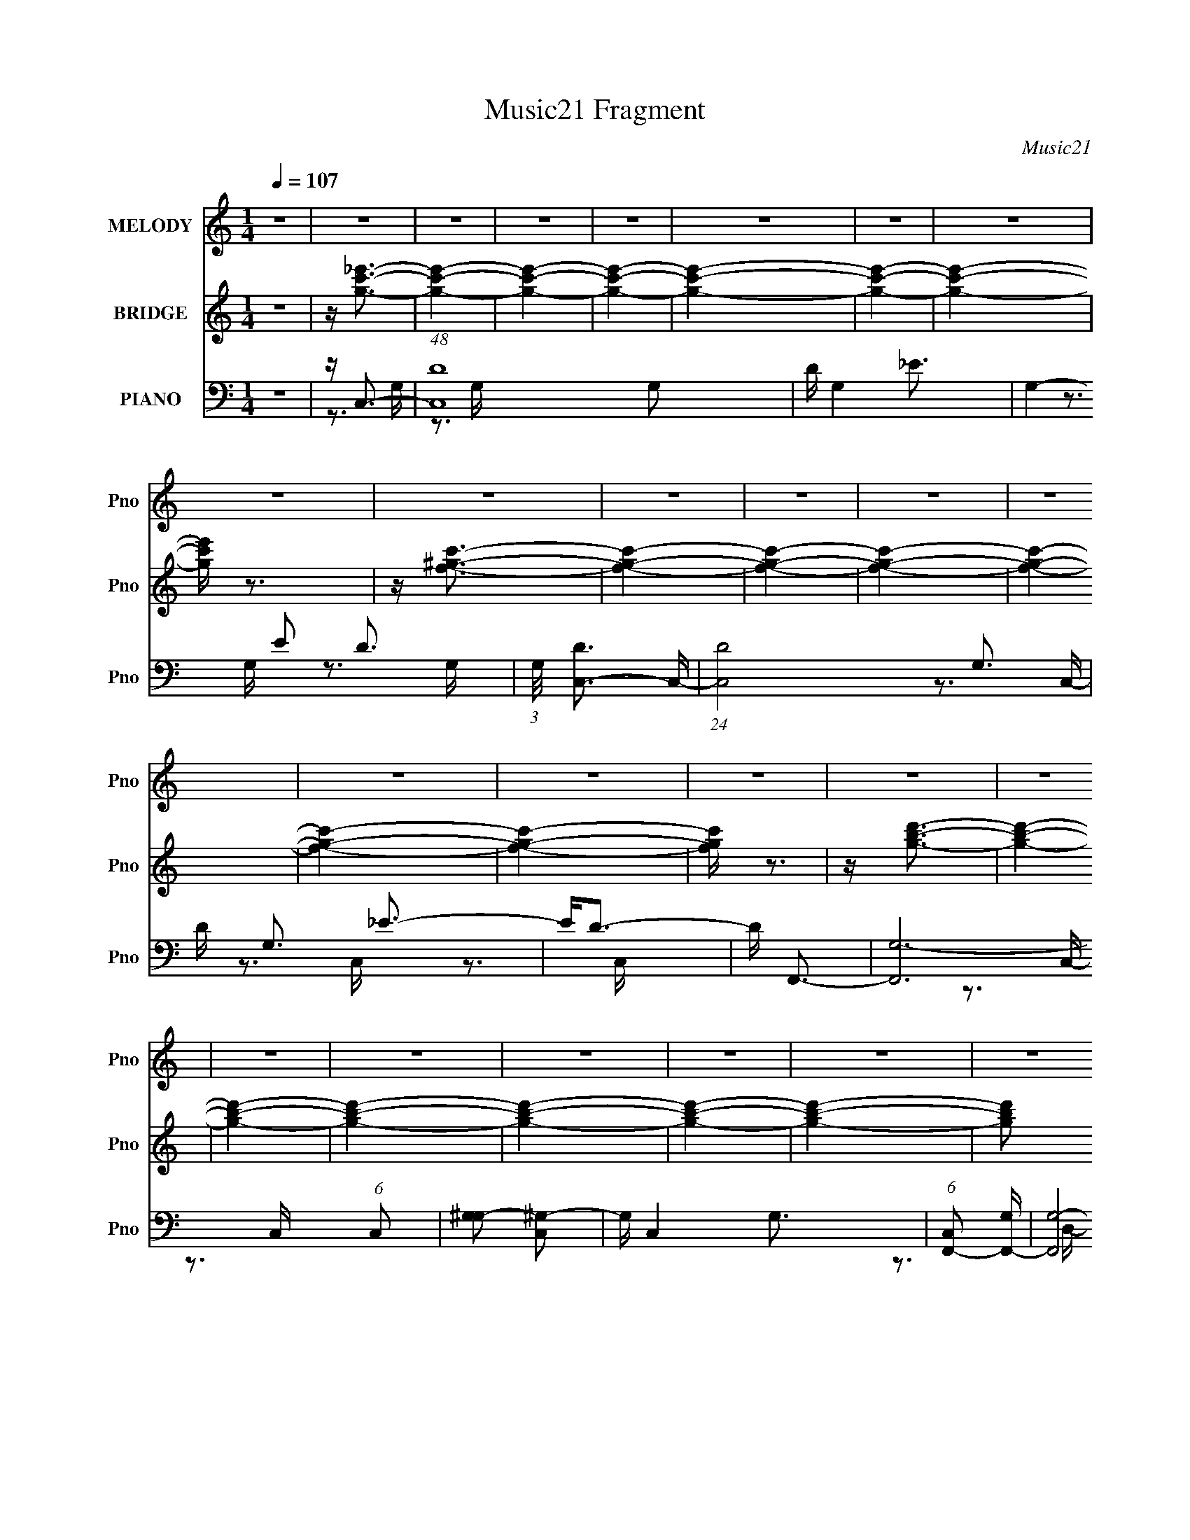 X:1
T:Music21 Fragment
C:Music21
%%score 1 ( 2 3 ) ( 4 5 6 )
L:1/16
Q:1/4=107
M:1/4
I:linebreak $
K:none
V:1 treble nm="MELODY" snm="Pno"
V:2 treble nm="BRIDGE" snm="Pno"
V:3 treble 
L:1/4
V:4 bass nm="PIANO" snm="Pno"
V:5 bass 
V:6 bass 
L:1/4
V:1
 z4 | z4 | z4 | z4 | z4 | z4 | z4 | z4 | z4 | z4 | z4 | z4 | z4 | z4 | z4 | z4 | z4 | z4 | z4 | %19
 z4 | z4 | z4 | z4 | z4 | z4 | z4 | z4 | z4 | z4 | z4 | z4 | z4 | z4 | z4 | z4 | z4 | z4 | z4 | %38
 z4 | z4 | z4 | z4 | z4 | z4 | z4 | z4 | z4 | z4 | z4 | z4 | z4 | z4 | z4 | z4 | z4 | z4 | z4 | %57
 z C3 |[Q:1/4=107] z C3 | z C2C- | C_E2F- | F2<G2- | G4- | G2 z2 | z G3 | z F3- | F2 z _E- | %67
 E F3 F | z3 _B- | B2 z G- | G4- | G3 z | z4 | z C2 z | z C2C- | CC z2 | z3 _E- | E2<F2- | F4- | %79
 F z3 | z _B,2C- | C2<D2 | z3 C | z _B, z B,- | B,2 z D- | D2<C2- | C4- | C4- | C2 z2 | z C2 z | %90
 z C3 | z C z C | z _E2F- | F2<G2- | G4- | G4- | G2 G z G | z F3- | F z2 _E- | E2<F2 | z3 _B- | %101
 B2 z G- | G4- | G4- | G z3 | z C3 | z C z C | z C3- | C2 z _E- | E2<F2- | F4- | F3 z | z _B, z C | %113
 z D3- | (12:11:1D4 C- | C_B, z B,- | B,2 z D- | D2 z C- | C4- | C4- | C2 z2 | z GFG- | G4- | G4 | %124
 z F3- | F2<G2- | G4- | G4 | z F2G- | G2<_B2- |[Q:1/4=107] B z2 _B | z _B2 z | z F z ^G- | G3 z | %134
 G4- | G4- | G2 z2 | z F3- | F4- | F4 | z _E3 | z F3- | F4- | F3 z | z _B, z C | z D3- | D2 z C- | %147
 C2<_B,2- | B,_B, z2 | z D3 | C4- | C4- | C4 | z C3 | z C3 | z C2C- | C_E2F- | F2<G2- | G4- | %159
 G2 z2 | z G z G | z F3- | F2 z _E- | E F3 F | z3 _B- | B2 z G- |[Q:1/4=107] G4- | G3 z | z4 | %169
 z C2 z | z C2C- | CC z C | z C2_E- | E2<F2- | F4- | F z3 | z D2C- | C2<_B,2- | B, z2 _B, | %179
 z _B,3- | B,_B,2D- | D2<C2- | C4- | C4- | C4- | C z3 |[Q:1/4=106] z4 | z4 | z4 | z4 | z4 | z4 | %192
 z4 | z4 | z4 | z4 | z4 | z4 | z4 | z4 | z4 | z4 | z4 | z4 | z4 |[Q:1/4=90] z4 |[Q:1/4=107] z4 | %207
 z4 |[Q:1/4=108] z4 | z4 | z4 | z4 | z4 | z4 | z4 | z4 | z4 | z C3 | z C3 | z C2C- | C_E2F- | %221
 F2<G2- | G4- | G2 z2 | z G3 | z F3- | F2 z _E- | E F3 F | z3 _B- | B2 z G- | G4- | G3 z | z4 | %233
 z C2 z |[Q:1/4=107] z C2C- | CC z2 | z3 _E- | E2<F2- | F4- | F z3 | z _B,2C- | C2<D2 | z3 C | %243
 z _B, z B,- | B,2 z D- | D2<C2- | C4- | C4- | C2 z2 | z C2 z | z C3 | z C z C | z _E2F- | F2<G2- | %254
 G4- | G z3 | z G z G | z F3- |[Q:1/4=106] F z2 _E- | E2<F2 | z3 _B- | B2 z G- | G4- | G4- | G z3 | %265
 z C3 | z C z C | z C3- | C2 z _E- | E2<F2- | F4- | F3 z | z _B, z C | z D3- | (12:11:1D4 C- | %275
 C_B, z B,- | B,2 z D- | D2 z C- | C4- | C4- | C2 z2 | z GFG- |[Q:1/4=106] G4- | G4 | z F3- | %285
 F2<G2- | G4- | G4 | z F2G- | G2<_B2- | B z2 _B | z _B2 z | z F z ^G- | G3 z | G4- | G4- | G2 z2 | %297
 z F3- |[Q:1/4=107] F4- | F4 | z _E3 | z F3- | F4- | F3 z | z _B, z C | z D3- | D2 z C- | %307
 C2<_B,2- | B,_B, z2 | z D3 | C4- | C4- | C4 | z C3 | z C3 | z C2C- | C_E2F- | F2<G2- | G4- | %319
 G2 z2 | z G z G | z F3- | F2 z _E- | E F3 F | z3 _B- | B2 z G- | G4- | G3 z | z4 | z C2 z | %330
 z C2C- | CC z C | z C2_E- | E2<F2- | F4- | F z3 | z D2C- | C2<_B,2- | B, z2 _B, | z _B,3- | %340
 B,_B,2D- | D2<C2- | C4- | C4- | C3 z | z C2 z | z C2C- | CC z C | z C2_E- | E2<F2- | F4- | F z3 | %352
 z D2C- | C2<_B,2- | B, z2 _B, | z _B,3- | B,_B,2D- | D2<C2- | C4- | C4- | C z3 | z C2 z | z C2C- | %363
 CC z C | z C2_E- | E2<F2- | F4- | F z3 | z D2C- | C2<_B,2- | B, z2 _B, | z _B,3- | B,_B,2D- | %373
 D2<C2- | C4- | C4- | C4- | CC2 z | z C2C- | CC z C | z C2_E- | E2<F2- | F4- | F z3 | z D2C- | %385
 C2<_B,2- | B, z2 _B, | z _B,3- | B,_B,2D- | D2<C2- | C4- | C4- | C4- | CC2 z | z C2C- | CC z C | %396
 z C2_E- | E2<F2- | F4- | F z3 | z D2C- | C2<_B,2- | B, z2 _B, | z _B,3- | B,_B,2D- | D2<C2- | %406
 C4- | C4- | C4- | C z3 |] %410
V:2
 z4 | z [gc'_e']3- | [gc'e']4- | [gc'e']4- | [gc'e']4- | [gc'e']4- | [gc'e']4- | [gc'e']4- | %8
 [gc'e'] z3 | z [f^gc']3- | [fgc']4- | [fgc']4- | [fgc']4- | [fgc']4- | [fgc']4- | [fgc']4- | %16
 [fgc'] z3 | z [gbd']3- | [gbd']4- | [gbd']4- | [gbd']4- | [gbd']4- | [gbd']4- | [gbd']4- | %24
 [gbd']2 z2 | z g3- | g4- | g3 z | z f3- | f2<g2- | g4- G d2 c- | g c g3- | g2<f2- | f2<g2- | %34
 g2<_b2 | z _b3 | z ^g3- | g2<g2- | g4- d c2 d- | g2 d G3- | G4- | G2<f2- | f4- | f4- | f2<_e2- | %45
 e2<f2- | f4- | f4 | z f3- | f2<_e2- | e4- g4- | e2 g4- [dc] | (12:7:1g4 B3- | B2<c2- | c4- | c4- | %56
 c4- | c z3 |[Q:1/4=107] z4 | z4 | z4 | z3 G,- | (6:5:1G,2 _B, z G,- | G, (3:2:2_E4 z/ | %64
 G,_B,2F,- | F,3 z | z4 | z4 | z4 | z3 G,- | G,_B,2_E- | E2<G,2- | [G,D-]2 [D-B,]2 | D B2 z2 | z4 | %75
 z4 | z4 | z3 C- | C_E2G- | G2<^G2- | G4- | G2 z2 | z4 | z4 | z4 | z3 G,- | G,2<C2 | D2<_E2- | %88
 EG2_E- | E4 | z4 | z4 | z4 | z4 | z4 | z c3- | c4- _B- | c2 B ^G3- | G4- | G4 | z4 | z4 | z F3- | %103
 F2<B2- | B4- | B2 c3- | c4- | c4- | c4- | c z3 | z _B3- | B2<^G2- | G2<F2- | F2<G2- | G4- | G4- | %116
 G3 z | z4 | z3 C | D_E z C- | C_E2F- | (6:5:1F2 G3- | G4- | G z3 | z4 | z4 | z _B2c | _B2<G2- | %128
 G4- | G z3 |[Q:1/4=107] z4 | z4 | z4 | z4 | ^g2<=g2 | d'2<c'2- | c'4- g3- | c' g f3- | f4- | f4 | %140
 z4 | z4 | z _b2g- | g2<f2- | f4- | f2 z2 | z4 | z4 | z4 | z4 | z f2d- | d2<c2- | c4- | c4- | %154
 c2 z2 | z4 | z4 | z4 | z C3- | C2<_E2- | E2<F2- | F2<G2- | G4- | G4- | G4 | z4 | %166
[Q:1/4=107] z3 G,- | G,2<D2- | D2 _B,3- | B,2<C2- | C4- | C4- | C4 | z4 | z F2G- | G2<^G2- | %176
 G2 e d2 c- | c2<_B2- | B4- | B4- | B3 z | z3 G- | G^G2=G | z ^g2=g- | g4- | (6:5:1g2 c3- | %186
[Q:1/4=106] c4- | c2<d2- | d2<_e2- | e3 g3- | g2<f2- | f4- | f4 _e3- | e2<d2- | d3 z | z ^f3- | %196
 (12:7:1f4 a3- | a2 c'3- | (12:11:1c'4 _b3- | b4 | z a3- | a2<g2- | g4 | z d'3- | d'2<f'2 | %205
[Q:1/4=90] z f'3- |[Q:1/4=107] f'2<_e'2 | z _e'3- |[Q:1/4=108] e'2<d'2- | d'2<c'2- | c'4- | %211
 c'2<d'2 | _b4- | b2<c'2- | c'4- | c'4- | c'4- | c' z3 | z4 | z4 | z4 | z3 G,- | %222
 (6:5:1G,2 _B, z G,- | G, (3:2:2_E4 z/ | G,_B,2F,- | F,3 z | z4 | z4 | z4 | z3 G,- | G,_B,2_E- | %231
 E2<G,2- | [G,D-]2 [D-B,]2 | D B2 z2 |[Q:1/4=107] z4 | z4 | z4 | z3 C- | C_E2G- | G2<^G2- | G4- | %241
 G2 z2 | z4 | z4 | z4 | z3 G,- | G,2<C2 | D2<_E2- | EG2_E- | E4 | z4 | z4 | z4 | z4 | z4 | z c3- | %256
 c4- _B- | c2 B ^G3- |[Q:1/4=106] G4- | G4 | z4 | z4 | z F3- | F2<B2- | B4- | B2 c3- | c4- | c4- | %268
 c4- | c z3 | z _B3- | B2<^G2- | G2<F2- | F2<G2- | G4- | G4- | G3 z | z4 | z3 C | D_E z C- | %280
 C_E2F- | (6:5:1F2 G3- |[Q:1/4=106] G4- | G z3 | z4 | z4 | z _B2c | _B2<G2- | G4- | G z3 | z4 | %291
 z4 | z4 | z4 | ^g2<=g2 | d'2<c'2- | c'4- g3- | c' g f3- |[Q:1/4=107] f4- | f4 | z4 | z4 | %302
 z _b2g- | g2<f2- | f4- | f2 z2 | z4 | z4 | z4 | z4 | z f2d- | d2<c2- | c4- | c4- | c2 z2 | z4 | %316
 z4 | z4 | z C3- | C2<_E2- | E2<F2- | F2<G2- | G4- | G4- | G4 | z4 | z3 G,- | G,2<D2- | D2 _B,3- | %329
 B,2<C2- | C4- | C4- | C4 | z4 | z F2G- | G2<^G2- | G2 e d2 c- | c2<_B2- | B4- | B4- | B3 z | %341
 z3 G- | G^G2=G | z ^g2=g- | g4- | g2<C2- | C4- | C4- | C4 | z4 | z F2G- | G2<^G2- | G2 e d2 c- | %353
 c2<_B2- | B4- | B4- | B3 z | z3 G- | G^G2=G | z ^g2=g- | g4- | g2<C2- | C4- | C4- | C4 | z4 | %366
 z F2G- | G2<^G2- | G2 e d2 c- | c2<_B2- | B4- | B4- | B3 z | z3 G- | G^G2=G | z ^g2=g- | g4- | %377
 g2<C2- | C4- | C4- | C4 | z4 | z F2G- | G2<^G2- | G2 e d2 c- | c2<_B2- | B4- | B4- | B3 z | %389
 z3 G- | G^G2=G | z ^g2=g- | g4- | g2<C2- | C4- | C4- | C4 | z4 | z F2G- | G2<^G2- | G2 e d2 c- | %401
 c2<_B2- | B4- | B4- | B3 z | z3 G- | G^G2=G | z ^g2=g- | g4- | g z3 |] %410
V:3
 x | x | x | x | x | x | x | x | x | x | x | x | x | x | x | x | x | x | x | x | x | x | x | x | %24
 x | x | x | x | x | z3/4 G/4- | x2 | x5/4 | x | x | x | x | x | z3/4 d/4- | x2 | x3/2 | x | x | %42
 x | x | x | x | x | x | x | z/4 g3/4- | x2 | x7/4 | x4/3 | x | x | x | x | x | x | x | x | x | %62
 x7/6 | z3/4 G,/4- | x | x | x | x | x | x | x | z3/4 _B,/4- | z3/4 B/4- | x5/4 | x | x | x | x | %78
 x | x | x | x | x | x | x | x | z3/4 D/4- | x | x | x | x | x | x | x | x | x | x5/4 | x3/2 | x | %99
 x | x | x | x | x | x | x5/4 | x | x | x | x | x | x | x | x | x | x | x | x | x | x | x | x7/6 | %122
 x | x | x | x | x | x | x | x | x | x | x | x | x | x | x7/4 | x5/4 | x | x | x | x | x | x | x | %145
 x | x | x | x | x | x | x | x | x | x | x | x | x | x | x | x | x | x | x | x | x | x | x | x5/4 | %169
 x | x | x | x | x | x | z/4 c/4 z/4 _e/4- | x3/2 | x | x | x | x | x | x | x | x | x7/6 | x | x | %188
 x | x3/2 | x | x | x7/4 | x | x | x | x4/3 | x5/4 | x5/3 | x | x | x | x | x | x | x | x | x | x | %209
 x | x | x | x | x | x | x | x | x | x | x | x | x | x7/6 | z3/4 G,/4- | x | x | x | x | x | x | %230
 x | z3/4 _B,/4- | z3/4 B/4- | x5/4 | x | x | x | x | x | x | x | x | x | x | x | x | z3/4 D/4- | %247
 x | x | x | x | x | x | x | x | x | x5/4 | x3/2 | x | x | x | x | x | x | x | x5/4 | x | x | x | %269
 x | x | x | x | x | x | x | x | x | x | x | x | x7/6 | x | x | x | x | x | x | x | x | x | x | x | %293
 x | x | x | x7/4 | x5/4 | x | x | x | x | x | x | x | x | x | x | x | x | x | x | x | x | x | x | %316
 x | x | x | x | x | x | x | x | x | x | x | x | x5/4 | x | x | x | x | x | x | z/4 c/4 z/4 _e/4- | %336
 x3/2 | x | x | x | x | x | x | x | x | x | x | x | x | x | x | z/4 c/4 z/4 _e/4- | x3/2 | x | x | %355
 x | x | x | x | x | x | x | x | x | x | x | x | z/4 c/4 z/4 _e/4- | x3/2 | x | x | x | x | x | x | %375
 x | x | x | x | x | x | x | x | z/4 c/4 z/4 _e/4- | x3/2 | x | x | x | x | x | x | x | x | x | x | %395
 x | x | x | x | z/4 c/4 z/4 _e/4- | x3/2 | x | x | x | x | x | x | x | x | x |] %410
V:4
 z4 | z C,3- | (48:35:1[C,D-]16 G,2 | D G,4- _E3- | G,4- E2 D3- | (3:2:1G,/ [DC,-]3 C,2/3- | %6
 (24:23:1[C,D-]8 G,3 | D G,3 _E3- | E2<D2- | D F,,3- | [F,,G,-]12 (6:5:1C,2 | [G,^G,-]2 [^G,-C,]2 | %12
 G, C,4- G,3- | (6:5:1[C,F,,-]2 [F,,-G,]7/3 | [F,,G,-]8 C,2 | G, C,4- ^G,3- | (6:5:1C,2 G, G,3- | %17
 G, G,,3- | [G,,G,-]12 (6:5:1D,2 | G, D,4- B,3- | D,4- B,4- D3- | D, B,4- D4- G,,3- | %22
 B,4- D4- G,,4- | B,4- D4- G,,4 | (12:11:2B,4 D4 (3:2:1z/ | z C,3- | %26
 (6:5:1[G,C-]2 [CC,]7/3- C,17/3- C, | C [G,_E-] _E2- | E2 (6:5:1G,2 D3- | D _B,,3- | %30
 (6:5:1[B,D-]2 [DB,,]7/3- B,,17/3- B,,2 | D4- (6:5:1B,2 _E3 | [D-_B,]4 D | [E^G,,-]4 | %34
 G,,4- G,2 C4 ^G,- | G,,4- G,3 _E3- | G,, E4- C3- | [EG,,-]2 [G,,-C]2 | %38
 [D,G,-]2 [G,G,,]2- G,,6- G,,2 | G,2 D,4- D3- | D, D4- B,3- | D [B,F,,-]2 F,,- | %42
 (24:23:1[F,,F,-]8 C,2 | F,2 C,3 C3- | C4- ^G,3- | C [G,_E,,-] _E,,2- | [E,,G,]8- E,8- E,,3 E,3 | %47
 (12:7:1G,4 B,,4- _E3- | B,,2 E4 _B,3 | z ^C,,3- | [C,,F,]8- G,,8- C,, G,, | F, [C,^G,-]2 ^G,- | %52
 G,4- C,2 F,3- | G, [F,C,,-] C,,2- | [C,,G,-]12 C,6 | [G,_E-]2 [_EG,,]2- G,,6- G,, | E2 C, D3- | %57
 D2<C,,2- |[Q:1/4=107] [C,,G,-]2 G,2- | (12:7:1[G,C,,-]4 C,,5/3- | [C,,G,-]2 [G,C,]2- C,2- C, | %61
 G, [E,_B,,,-] _B,,,2- | (12:7:1[B,,,_B,-]4 [_B,-B,,]5/3 B,,4/3 | (12:11:1[B,_B,,,-]4 _B,,,/3- | %64
 [B,,,_B,-]3 [_B,-D,] D,3 | B, [F,^G,,,-] ^G,,,2- | [G,,,_E,]4 (6:5:1G,,2 | C, _B,,,3- | %68
 [B,,,F,-]3 [F,-B,,] (24:13:1B,,80/13 | F, _E,,3- | (6:5:1[E,_B,]2 [_B,E,,-]7/3 E,,5/3- E,, | %71
 z G,,3- | (12:7:1[G,,B,-]4 [B,-D,]5/3 D,4/3 | B, [G,C,,-] C,,2- | [C,,G,-]2 [G,-G,,]2 | %75
 (12:7:1[G,C,,-]4 C,,5/3- | (12:7:1[C,,G,-]4 [G,C,]5/3- C,7/3- C, | G, [E,F,,-] F,,2- | %78
 (12:7:1[F,,C-]4 [C-F,]5/3 (24:17:1F,96/17 | [CF,,-]2 F,,2- | (24:13:1[F,C-]8 F,,4- F,, | %81
 C [G,G,,-] G,,2- | (12:7:1[G,,D-]4 [D-G,]5/3 (24:17:1G,96/17 | [DG,,-]2 G,,2- | G,, [G,D]4- G, | %85
 D [B,C,,-] C,,2- | [C,,G,-]2 [G,-G,,]2 | (12:11:1[G,C,,-]4 C,,/3- | C,,4 E,3 _B,3- | %89
 [B,C,,-]2 C,,2- | [C,,G,-]2 [G,-G,,]2 G,, | [C,,G,,-]7 G,8- G, | [G,,C]3 [CE,] (6:5:1E,4/5 | %93
 E, _B,,,3- | (12:7:1[B,,,_B,-]4 [_B,-B,,]5/3 B,,/3 | (12:11:1[B,_B,,,-]4 _B,,,/3- | %96
 [B,,,_B,]4 D,4 | z ^G,,,3- | [G,,,^G,-]3 [^G,-G,,] (24:13:1G,,80/13 | G, [C,_B,,,-] _B,,,2- | %100
 [B,,,F,-]2 [F,-B,,]2 B,, | F, [D,_E,,-] _E,,2- | [E,,_B,-]2 [_B,-E,]2 | B, [E,,G,,-] G,,2- | %104
 [G,,B,-]4 D,3 | B, [G,C,,-] C,,2- | [C,,_E-]2 [_E-G,,]2 G,, | [EC,,]8- E | %108
 C,, (6:5:1[G,C-]2 C4/3- | C (6:5:1[G,F,,-]2 F,,4/3- | [F,,C-]2 [C-C,]2 C, | [CF,,-]3 F,,- | %112
 [F,,C-]4 F,3 | C [G,G,,-] G,,2- | [G,,D-]2 [D-G,]2 (24:17:1G,88/17 | (12:7:1[DG,,-]4 G,,5/3- | %116
 G,, [G,D]4- G, | [DC,,-] [C,,-B,]3 | [C,,_E,-]12 (24:19:1G,,16 | E, (6:5:1[C,G,-]2 G,4/3- | %120
 [G,C-]6 (3:2:1C,2 | [C_E,,-]2 [_E,,-E,]2 | [E,,_B,-_E-]2 [_B,-_E-G,]2 (24:17:1G,88/17 | %123
 (12:7:1[B,E_E,,-]4 _E,,5/3- | [E,,_E-]4 (24:17:1G,8 | (12:7:1[E_E,,-]4 [_E,,-B,]5/3 B,/3 | %126
 [E,,_B,-]2 [_B,-G,]2 (24:17:1G,88/17 | [B,_E,,-]2 [_E,,-E]2 E | [E,,-_E]4 B,4- E,, B, | %129
 G, _B,,3- |[Q:1/4=107] [B,,_B,-]2 [_B,-F,]2 | (12:11:1[B,_B,,-]4 [_B,,-D]/3 D5/3 | %132
 [B,,_B,-]2 [_B,-F,]2 | (12:7:1[B,_E,,-]4 _E,,5/3- | (12:7:1[E,,_E]4 [_EE,]5/3 | B, C,,3- | %136
 [C,,C-E-]2 [C-E-G,]2 | [CE] [G,F,,-] F,,2- | [F,,^G,-C-]2 [^G,-C-F,]2 | [G,CF,,-]3 F,,- | %140
 F,,4 (6:5:1F,2 [^G,C]3- | [G,CF,,-]2 F,,2- | [F,,^G,-C-]2 [^G,-C-F,]2 F, | [G,CF,,-]2 F,,2- | %144
 (12:7:2F,,4 F,2 [^G,C]3- | [G,C] _B,,3- | [B,,_B,-D-]2 [_B,-D-F,]2 | [B,D_B,,-]2 _B,,2- | %148
 [B,,_B,-]4 F,4- F, | (12:7:1[B,C,-]4 C,5/3- | (12:7:1[C,C-_E-]4 [C-_E-G,]5/3 G,13/3 | %151
 [CEC,,-]3 C,,- | C,,3 G,4- [C_E]3- | (6:5:1[G,C,,-]2 [C,,-CE]7/3 | [C,,C-_E-]2 [C-_E-G,]2 G,4 | %155
 (12:7:1[CEC,,-]4 C,,5/3- | C,, (6:5:1[G,C-]2 C4/3- | [C_B,,-]2 _B,,2- | [B,,D-]2 [D-F,]2 F,4 | %159
 [D_B,,-]3 _B,,- | B,,4- F,4- D3- | B,, [F,^G,,-] [^G,,-D]2 | [G,,_E]4 C | z _B,,3- | B,, [F,D]3 | %165
 [B,_E,,-]2 _E,,2- |[Q:1/4=107] E,, (6:5:1[E,_E-]2 _E4/3- | E [B,G,,-] G,,2- | [G,,B,-]3 [B,-G,] | %169
 [B,C,-]2 [C,-D]2 | [C,_E-]4 G,4 | (12:7:1[EC,-]4 [C,-C]5/3 C4/3 | %172
 [C,_E]2 (3:2:1[_EG,-]5/2 G,7/3- G, | C, F,,3- | [F,,C-]2 [C-F,]2 F, | [CF,,-]2 F,,2- | %176
 [F,C-]4 F,,4- F,, | C [G,G,,-] G,,2- | [G,,D-]2 [D-G,]2 (48:29:1G,368/29 | [DG,,-]3 G,,- | %180
 (12:11:1[G,,D]4 [DB,]/3 (6:5:1B,8/5 | [G,C,-]2 C,2- | [C,_E-]2 [_E-G,]2 G,4 | %183
 (12:7:1[EC,-]4 C,5/3- | [C,_E-]4 G,4- G, | E [C^G,,-] ^G,,2- | %186
[Q:1/4=106] [G,,_E-]2 [_E-G,]2 (24:17:1G,88/17 | [E^G,,-]2 ^G,,2- | [G,,_E]4 G,2 | [CA,,-]3 A,,- | %190
 [A,,_E-]2 [_E-A,]2 (24:17:1A,88/17 | (12:7:1[EA,,-]4 A,,5/3- | %192
 (6:5:1[A,C]2 [CA,,-]7/3 A,,5/3- A,, | A, D,,3- | (12:7:1[D,,A,-]4 [A,-D,]5/3 (24:17:1D,96/17 | %195
 [A,D,,-]6 | [D,,^F,-]3 [^F,-D,] (6:5:1D,4/5 | F, [D,G,,-] G,,2- | [G,,_B,-D-]2 [_B,-D-G,]2 | %199
 [B,DG,,-]3 G,,- | G,,4 G,2 [_B,D]3- | [B,DG,,-]2 G,,2- | [G,,B,-D-]2 [B,-D-G,]2 | %203
 [B,DG,,-]3 G,,- | [G,,B,D]2 (3:2:2[B,DG,]5/2 z/ |[Q:1/4=90] G, ^G,,3- | %206
[Q:1/4=107] [G,C-_E-]2 [C_EG,,]2- G,,2- G,, | [CEA,,-]2 [A,,-G,]2 |[Q:1/4=108] [A,,C_E]4 A, | %209
 A, _B,,3- | [B,,D-]4 F,4 | [DG,,-]2 [G,,-B,]2 | G, [G,,_B,D]4- G,, | [B,D] C,3- | %214
 [C,_E]4 (6:5:1G,2 | (6:5:1[G,C,-]2 C,7/3- | C,4- G,3 _E2 D- | C,2 D3 C,,3- | [C,,G,-]2 G,2- | %219
 (12:7:1[G,C,,-]4 C,,5/3- | [C,,G,-]2 [G,C,]2- C,2- C, | G, [E,_B,,,-] _B,,,2- | %222
 (12:7:1[B,,,_B,-]4 [_B,-B,,]5/3 B,,4/3 | (12:11:1[B,_B,,,-]4 _B,,,/3- | [B,,,_B,-]3 [_B,-D,] D,3 | %225
 B, [F,^G,,,-] ^G,,,2- | [G,,,_E,]4 (6:5:1G,,2 | C, _B,,,3- | %228
 [B,,,F,-]3 [F,-B,,] (24:13:1B,,80/13 | F, _E,,3- | (6:5:1[E,_B,]2 [_B,E,,-]7/3 E,,5/3- E,, | %231
 z G,,3- | (12:7:1[G,,B,-]4 [B,-D,]5/3 D,4/3 | B, [G,C,,-] C,,2- |[Q:1/4=107] [C,,G,-]2 [G,-G,,]2 | %235
 (12:7:1[G,C,,-]4 C,,5/3- | (12:7:1[C,,G,-]4 [G,C,]5/3- C,7/3- C, | G, [E,F,,-] F,,2- | %238
 (12:7:1[F,,C-]4 [C-F,]5/3 (24:17:1F,96/17 | [CF,,-]2 F,,2- | (24:13:1[F,C-]8 F,,4- F,, | %241
 C [G,G,,-] G,,2- | (12:7:1[G,,D-]4 [D-G,]5/3 (24:17:1G,96/17 | [DG,,-]2 G,,2- | G,, [G,D]4- G, | %245
 D [B,C,,-] C,,2- | [C,,G,-]2 [G,-G,,]2 | (12:11:1[G,C,,-]4 C,,/3- | C,,4 E,3 _B,3- | %249
 [B,C,,-]2 C,,2- | [C,,G,-]2 [G,-G,,]2 G,, | [C,,G,,-]7 G,8- G, | [G,,C]3 [CE,] (6:5:1E,4/5 | %253
 E, _B,,,3- | (12:7:1[B,,,_B,-]4 [_B,-B,,]5/3 B,,/3 | (12:11:1[B,_B,,,-]4 _B,,,/3- | %256
 [B,,,_B,]4 D,4 | z ^G,,,3- |[Q:1/4=106] [G,,,^G,-]3 [^G,-G,,] (24:13:1G,,80/13 | %259
 G, [C,_B,,,-] _B,,,2- | [B,,,F,-]2 [F,-B,,]2 B,, | F, [D,_E,,-] _E,,2- | [E,,_B,-]2 [_B,-E,]2 | %263
 B, [E,,G,,-] G,,2- | [G,,B,-]4 D,3 | B, [G,C,,-] C,,2- | [C,,_E-]2 [_E-G,,]2 G,, | [EC,,]8- E | %268
 C,, (6:5:1[G,C-]2 C4/3- | C (6:5:1[G,F,,-]2 F,,4/3- | [F,,C-]2 [C-C,]2 C, | [CF,,-]3 F,,- | %272
 [F,,C-]4 F,3 | C [G,G,,-] G,,2- | [G,,D-]2 [D-G,]2 (24:17:1G,88/17 | (12:7:1[DG,,-]4 G,,5/3- | %276
 G,, [G,D]4- G, | [DC,,-] [C,,-B,]3 | [C,,_E,-]12 (24:19:1G,,16 | E, (6:5:1[C,G,-]2 G,4/3- | %280
 [G,C-]6 (3:2:1C,2 | [C_E,,-]2 [_E,,-E,]2 |[Q:1/4=106] [E,,_B,-_E-]2 [_B,-_E-G,]2 (24:17:1G,88/17 | %283
 (12:7:1[B,E_E,,-]4 _E,,5/3- | [E,,_E-]4 (24:17:1G,8 | (12:7:1[E_E,,-]4 [_E,,-B,]5/3 B,/3 | %286
 [E,,_B,-]2 [_B,-G,]2 (24:17:1G,88/17 | [B,_E,,-]2 [_E,,-E]2 E | [E,,-_E]4 B,4- E,, B, | %289
 G, _B,,3- | [B,,_B,-]2 [_B,-F,]2 | (12:11:1[B,_B,,-]4 [_B,,-D]/3 D5/3 | [B,,_B,-]2 [_B,-F,]2 | %293
 (12:7:1[B,_E,,-]4 _E,,5/3- | (12:7:1[E,,_E]4 [_EE,]5/3 | B, C,,3- | [C,,C-E-]2 [C-E-G,]2 | %297
 [CE] [G,F,,-] F,,2- |[Q:1/4=107] [F,,^G,-C-]2 [^G,-C-F,]2 | [G,CF,,-]3 F,,- | %300
 F,,4 (6:5:1F,2 [^G,C]3- | [G,CF,,-]2 F,,2- | [F,,^G,-C-]2 [^G,-C-F,]2 F, | [G,CF,,-]2 F,,2- | %304
 (12:7:2F,,4 F,2 [^G,C]3- | [G,C] _B,,3- | [B,,_B,-D-]2 [_B,-D-F,]2 | [B,D_B,,-]2 _B,,2- | %308
 [B,,_B,-]4 F,4- F, | (12:7:1[B,C,-]4 C,5/3- | (12:7:1[C,C-_E-]4 [C-_E-G,]5/3 G,13/3 | %311
 [CEC,,-]3 C,,- | C,,3 G,4- [C_E]3- | (6:5:1[G,C,,-]2 [C,,-CE]7/3 | [C,,C-_E-]2 [C-_E-G,]2 G,4 | %315
 (12:7:1[CEC,,-]4 C,,5/3- | C,, (6:5:1[G,C-]2 C4/3- | [C_B,,-]2 _B,,2- | [B,,D-]2 [D-F,]2 F,4 | %319
 [D_B,,-]3 _B,,- | B,,4- F,4- D3- | B,, [F,^G,,-] [^G,,-D]2 | [G,,_E]4 C | z _B,,3- | B,, [F,D]3 | %325
 [B,_E,,-]2 _E,,2- | E,, (6:5:1[E,_E-]2 _E4/3- | E [B,G,,-] G,,2- | [G,,B,-]3 [B,-G,] | %329
 [B,C,-]2 [C,-D]2 | [C,_E-]4 G,4 | (12:7:1[EC,-]4 [C,-C]5/3 C4/3 | %332
 [C,_E]2 (3:2:1[_EG,-]5/2 G,7/3- G, | C, F,,3- | [F,,C-]2 [C-F,]2 F, | [CF,,-]2 F,,2- | %336
 [F,C-]4 F,,4- F,, | C [G,G,,-] G,,2- | [G,,D-]2 [D-G,]2 (48:29:1G,368/29 | [DG,,-]3 G,,- | %340
 (12:11:1[G,,D]4 [DB,]/3 (6:5:1B,8/5 | [G,C,-]2 C,2- | [C,_E-]2 [_E-G,]2 G,4 | %343
 (12:7:1[EC,-]4 C,5/3- | [C,_E-]4 G,4- G, | E [CC,-] C,2- | [C,_E-]4 G,4 | %347
 (12:7:1[EC,-]4 [C,-C]5/3 C4/3 | [C,_E]2 (3:2:1[_EG,-]5/2 G,7/3- G, | C, F,,3- | %350
 [F,,C-]2 [C-F,]2 F, | [CF,,-]2 F,,2- | [F,C-]4 F,,4- F,, | C [G,G,,-] G,,2- | %354
 [G,,D-]2 [D-G,]2 (48:29:1G,368/29 | [DG,,-]3 G,,- | (12:11:1[G,,D]4 [DB,]/3 (6:5:1B,8/5 | %357
 [G,C,-]2 C,2- | [C,_E-]2 [_E-G,]2 G,4 | (12:7:1[EC,-]4 C,5/3- | [C,_E-]4 G,4- G, | E [CC,-] C,2- | %362
 [C,_E-]4 G,4 | (12:7:1[EC,-]4 [C,-C]5/3 C4/3 | [C,_E]2 (3:2:1[_EG,-]5/2 G,7/3- G, | C, F,,3- | %366
 [F,,C-]2 [C-F,]2 F, | [CF,,-]2 F,,2- | [F,C-]4 F,,4- F,, | C [G,G,,-] G,,2- | %370
 [G,,D-]2 [D-G,]2 (48:29:1G,368/29 | [DG,,-]3 G,,- | (12:11:1[G,,D]4 [DB,]/3 (6:5:1B,8/5 | %373
 [G,C,-]2 C,2- | [C,_E-]2 [_E-G,]2 G,4 | (12:7:1[EC,-]4 C,5/3- | [C,_E-]4 G,4- G, | E [CC,-] C,2- | %378
 [C,_E-]4 G,4 | (12:7:1[EC,-]4 [C,-C]5/3 C4/3 | [C,_E]2 (3:2:1[_EG,-]5/2 G,7/3- G, | C, F,,3- | %382
 [F,,C-]2 [C-F,]2 F, | [CF,,-]2 F,,2- | [F,C-]4 F,,4- F,, | C [G,G,,-] G,,2- | %386
 [G,,D-]2 [D-G,]2 (48:29:1G,368/29 | [DG,,-]3 G,,- | (12:11:1[G,,D]4 [DB,]/3 (6:5:1B,8/5 | %389
 [G,C,-]2 C,2- | [C,_E-]2 [_E-G,]2 G,4 | (12:7:1[EC,-]4 C,5/3- | [C,_E-]4 G,4- G, | E [CC,-] C,2- | %394
 [C,_E-]4 G,4 | (12:7:1[EC,-]4 [C,-C]5/3 C4/3 | [C,_E]2 (3:2:1[_EG,-]5/2 G,7/3- G, | C, F,,3- | %398
 [F,,C-]2 [C-F,]2 F, | [CF,,-]2 F,,2- | [F,C-]4 F,,4- F,, | C [G,G,,-] G,,2- | %402
 [G,,D-]2 [D-G,]2 (48:29:1G,368/29 | [DG,,-]3 G,,- | (12:11:1[G,,D]4 [DB,]/3 (6:5:1B,8/5 | %405
 [G,C,-]2 C,2- | [C,_E-]2 [_E-G,]2 G,4 | (12:7:1[EC,-]4 C,5/3- | C,4 G,4- _E3- | G, E z3 |] %410
V:5
 x4 | z3 G,- | z3 G,- x29/3 | x8 | x9 | z3 G,- | z3 G,- x20/3 | x7 | x4 | z3 C,- | z3 C,- x29/3 | %11
 z3 C,- | x8 | z3 C,- | z3 C,- x6 | x8 | x17/3 | z3 D,- | z3 D,- x29/3 | x8 | x11 | x12 | x12 | %23
 x12 | x23/3 | z3 G,- | z3 G,- x20/3 | z3 G,- | x20/3 | z3 _B,- | z3 _B,- x23/3 | x26/3 | %32
 z3 _E- x | z3 ^G,- | x11 | x10 | x8 | z3 D,- | z3 D,- x8 | x9 | x8 | z3 C,- | z3 C,- x17/3 | x8 | %44
 x7 | z3 _E,- | z3 _B,,- x18 | x28/3 | x9 | z3 ^G,,- | z3 ^C,- x14 | z3 ^C,- | x9 | z3 C,- | %54
 z3 G,,- x14 | z3 C,- x7 | x6 | x4 | z3 C,, | z3 C,- | z3 _E,- x3 | z3 _B,,- | z3 _B,,, x4/3 | %63
 z3 D,- | z3 F,- x3 | z3 ^G,,- | z3 C,- x5/3 | z3 _B,,- | z3 D, x10/3 | z3 _E,- | z3 _E, x8/3 | %71
 z3 D,- | z3 G,- x4/3 | z3 G,,- | z3 C,, | z3 C,- | z3 _E,- x10/3 | z3 F,- | z3 F,, x4 | z3 F,- | %80
 z3 ^G,- x16/3 | z3 G,- | z3 G,, x4 | z3 G,- | z3 _B,- x2 | z3 G,,- | z3 C,, | z3 _E,- | x10 | %89
 z3 G,,- | z3 C,,- x | z3 _E,- x12 | z3 _E,- x2/3 | z3 _B,,- | z3 _B,,, x/3 | z3 D,- | z3 F, x4 | %97
 z3 ^G,,- | z3 C,- x10/3 | z3 _B,,- | z3 D,- x | z3 _E,- | z3 _E,,- | z3 D,- | z3 G,- x3 | %105
 z3 G,,- | z3 C,, x | z3 G,- x5 | z3 G,- | z3 C,- | z3 F,, x | z3 F,- | z3 ^G,- x3 | z3 G,- | %114
 z3 G,, x11/3 | z3 G,- | z3 _B,- x2 | (3:2:2z4 G,,2- | (3:2:2z4 C,2- x62/3 | (3:2:2z4 C,2- | %120
 (3:2:2z4 _E,2- x10/3 | z3 G,- | z3 _E,, x11/3 | z3 G,- | z3 _B,- x17/3 | z3 G,- x/3 | %126
 z _E3- x11/3 | z3 _B,- x | z3 G,- x6 | z3 F,- | z D3- | z3 F,- x5/3 | z D3 | z3 _E,- | z3 _B,- | %135
 z3 G,- | z3 G,- | z3 F,- | z3 F,, | z3 F,- | x26/3 | z3 F,- | z3 F,, x | z3 F,- | x7 | z3 F,- | %146
 z3 _B,, | z3 F,- | z D3 x5 | z3 G,- | z3 C,, x13/3 | z3 G,- | x10 | z3 G,- | z3 C,, x4 | z3 G,- | %156
 z _E3 | z3 F,- | z3 _B,, x4 | z3 F,- | x11 | z3 C- | z3 C x | z3 F,- | z3 _B,- | z3 _E,- | %166
 z3 _B,- | z3 G,- | z D3- | z3 G,- | z3 C- x4 | z3 G,- x4/3 | z3 C,- x3 | z3 F,- | z3 F,, x | %175
 z3 F,- | z3 ^G,- x5 | z3 G,- | z3 G,, x23/3 | z3 _B,- | z3 G,- x4/3 | z3 G,- | z3 C, x4 | z3 G,- | %184
 z3 C- x5 | z3 ^G,- | z3 ^G,, x11/3 | z3 ^G,- | z3 C- x2 | z3 A,- | z3 A,, x11/3 | z3 A,- | %192
 z3 A,- x8/3 | z3 D,- | z3 D,, x4 | z3 D,- x2 | z3 D,- x2/3 | z3 G,- | z3 G,, | z3 G,- | x9 | %201
 z3 G,- | z3 G,, | z3 G,- | z3 G,- | z3 ^G,- | z3 ^G,- x3 | z3 A,- | z3 A,- x | z3 F,- | %210
 z3 _B,- x4 | z3 G,- | z3 G, x2 | z3 G,- | z3 G,- x5/3 | z (3:2:2D4 z/ | x10 | x8 | z3 C,, | %219
 z3 C,- | z3 _E,- x3 | z3 _B,,- | z3 _B,,, x4/3 | z3 D,- | z3 F,- x3 | z3 ^G,,- | z3 C,- x5/3 | %227
 z3 _B,,- | z3 D, x10/3 | z3 _E,- | z3 _E, x8/3 | z3 D,- | z3 G,- x4/3 | z3 G,,- | z3 C,, | %235
 z3 C,- | z3 _E,- x10/3 | z3 F,- | z3 F,, x4 | z3 F,- | z3 ^G,- x16/3 | z3 G,- | z3 G,, x4 | %243
 z3 G,- | z3 _B,- x2 | z3 G,,- | z3 C,, | z3 _E,- | x10 | z3 G,,- | z3 C,,- x | z3 _E,- x12 | %252
 z3 _E,- x2/3 | z3 _B,,- | z3 _B,,, x/3 | z3 D,- | z3 F, x4 | z3 ^G,,- | z3 C,- x10/3 | z3 _B,,- | %260
 z3 D,- x | z3 _E,- | z3 _E,,- | z3 D,- | z3 G,- x3 | z3 G,,- | z3 C,, x | z3 G,- x5 | z3 G,- | %269
 z3 C,- | z3 F,, x | z3 F,- | z3 ^G,- x3 | z3 G,- | z3 G,, x11/3 | z3 G,- | z3 _B,- x2 | %277
 (3:2:2z4 G,,2- | (3:2:2z4 C,2- x62/3 | (3:2:2z4 C,2- | (3:2:2z4 _E,2- x10/3 | z3 G,- | %282
 z3 _E,, x11/3 | z3 G,- | z3 _B,- x17/3 | z3 G,- x/3 | z _E3- x11/3 | z3 _B,- x | z3 G,- x6 | %289
 z3 F,- | z D3- | z3 F,- x5/3 | z D3 | z3 _E,- | z3 _B,- | z3 G,- | z3 G,- | z3 F,- | z3 F,, | %299
 z3 F,- | x26/3 | z3 F,- | z3 F,, x | z3 F,- | x7 | z3 F,- | z3 _B,, | z3 F,- | z D3 x5 | z3 G,- | %310
 z3 C,, x13/3 | z3 G,- | x10 | z3 G,- | z3 C,, x4 | z3 G,- | z _E3 | z3 F,- | z3 _B,, x4 | z3 F,- | %320
 x11 | z3 C- | z3 C x | z3 F,- | z3 _B,- | z3 _E,- | z3 _B,- | z3 G,- | z D3- | z3 G,- | z3 C- x4 | %331
 z3 G,- x4/3 | z3 C,- x3 | z3 F,- | z3 F,, x | z3 F,- | z3 ^G,- x5 | z3 G,- | z3 G,, x23/3 | %339
 z3 _B,- | z3 G,- x4/3 | z3 G,- | z3 C, x4 | z3 G,- | z3 C- x5 | z3 G,- | z3 C- x4 | z3 G,- x4/3 | %348
 z3 C,- x3 | z3 F,- | z3 F,, x | z3 F,- | z3 ^G,- x5 | z3 G,- | z3 G,, x23/3 | z3 _B,- | %356
 z3 G,- x4/3 | z3 G,- | z3 C, x4 | z3 G,- | z3 C- x5 | z3 G,- | z3 C- x4 | z3 G,- x4/3 | %364
 z3 C,- x3 | z3 F,- | z3 F,, x | z3 F,- | z3 ^G,- x5 | z3 G,- | z3 G,, x23/3 | z3 _B,- | %372
 z3 G,- x4/3 | z3 G,- | z3 C, x4 | z3 G,- | z3 C- x5 | z3 G,- | z3 C- x4 | z3 G,- x4/3 | %380
 z3 C,- x3 | z3 F,- | z3 F,, x | z3 F,- | z3 ^G,- x5 | z3 G,- | z3 G,, x23/3 | z3 _B,- | %388
 z3 G,- x4/3 | z3 G,- | z3 C, x4 | z3 G,- | z3 C- x5 | z3 G,- | z3 C- x4 | z3 G,- x4/3 | %396
 z3 C,- x3 | z3 F,- | z3 F,, x | z3 F,- | z3 ^G,- x5 | z3 G,- | z3 G,, x23/3 | z3 _B,- | %404
 z3 G,- x4/3 | z3 G,- | z3 C, x4 | z3 G,- | x11 | x5 |] %410
V:6
 x | x | x41/12 | x2 | x9/4 | x | x8/3 | x7/4 | x | x | x41/12 | x | x2 | x | x5/2 | x2 | x17/12 | %17
 x | x41/12 | x2 | x11/4 | x3 | x3 | x3 | x23/12 | x | x8/3 | x | x5/3 | x | x35/12 | x13/6 | %32
 x5/4 | z3/4 C/4- | x11/4 | x5/2 | x2 | x | x3 | x9/4 | x2 | x | x29/12 | x2 | x7/4 | x | x11/2 | %47
 x7/3 | x9/4 | x | x9/2 | x | x9/4 | x | x9/2 | x11/4 | x3/2 | x | x | x | x7/4 | x | x4/3 | x | %64
 x7/4 | x | x17/12 | x | x11/6 | x | x5/3 | x | x4/3 | x | x | x | x11/6 | x | x2 | x | x7/3 | x | %82
 x2 | x | x3/2 | x | x | x | x5/2 | x | x5/4 | x4 | x7/6 | x | x13/12 | x | x2 | x | x11/6 | x | %100
 x5/4 | x | x | x | x7/4 | x | x5/4 | x9/4 | x | x | x5/4 | x | x7/4 | x | x23/12 | x | x3/2 | x | %118
 x37/6 | x | x11/6 | x | x23/12 | x | x29/12 | x13/12 | z3/4 _E,,/4 x11/12 | x5/4 | x5/2 | x | %130
 z3/4 _B,,/4 | x17/12 | z3/4 F,/4 | x | x | x | x | x | x | x | x13/6 | x | x5/4 | x | x7/4 | x | %146
 x | x | x9/4 | x | x25/12 | x | x5/2 | x | x2 | x | x | x | x2 | x | x11/4 | x | x5/4 | x | x | %165
 x | x | x | x | x | x2 | x4/3 | x7/4 | x | x5/4 | x | x9/4 | x | x35/12 | x | x4/3 | x | x2 | x | %184
 x9/4 | x | x23/12 | x | x3/2 | x | x23/12 | x | x5/3 | x | x2 | x3/2 | x7/6 | x | x | x | x9/4 | %201
 x | x | x | x | x | x7/4 | x | x5/4 | x | x2 | x | x3/2 | x | x17/12 | z3/4 G,/4- | x5/2 | x2 | %218
 x | x | x7/4 | x | x4/3 | x | x7/4 | x | x17/12 | x | x11/6 | x | x5/3 | x | x4/3 | x | x | x | %236
 x11/6 | x | x2 | x | x7/3 | x | x2 | x | x3/2 | x | x | x | x5/2 | x | x5/4 | x4 | x7/6 | x | %254
 x13/12 | x | x2 | x | x11/6 | x | x5/4 | x | x | x | x7/4 | x | x5/4 | x9/4 | x | x | x5/4 | x | %272
 x7/4 | x | x23/12 | x | x3/2 | x | x37/6 | x | x11/6 | x | x23/12 | x | x29/12 | x13/12 | %286
 z3/4 _E,,/4 x11/12 | x5/4 | x5/2 | x | z3/4 _B,,/4 | x17/12 | z3/4 F,/4 | x | x | x | x | x | x | %299
 x | x13/6 | x | x5/4 | x | x7/4 | x | x | x | x9/4 | x | x25/12 | x | x5/2 | x | x2 | x | x | x | %318
 x2 | x | x11/4 | x | x5/4 | x | x | x | x | x | x | x | x2 | x4/3 | x7/4 | x | x5/4 | x | x9/4 | %337
 x | x35/12 | x | x4/3 | x | x2 | x | x9/4 | x | x2 | x4/3 | x7/4 | x | x5/4 | x | x9/4 | x | %354
 x35/12 | x | x4/3 | x | x2 | x | x9/4 | x | x2 | x4/3 | x7/4 | x | x5/4 | x | x9/4 | x | x35/12 | %371
 x | x4/3 | x | x2 | x | x9/4 | x | x2 | x4/3 | x7/4 | x | x5/4 | x | x9/4 | x | x35/12 | x | %388
 x4/3 | x | x2 | x | x9/4 | x | x2 | x4/3 | x7/4 | x | x5/4 | x | x9/4 | x | x35/12 | x | x4/3 | %405
 x | x2 | x | x11/4 | x5/4 |] %410
